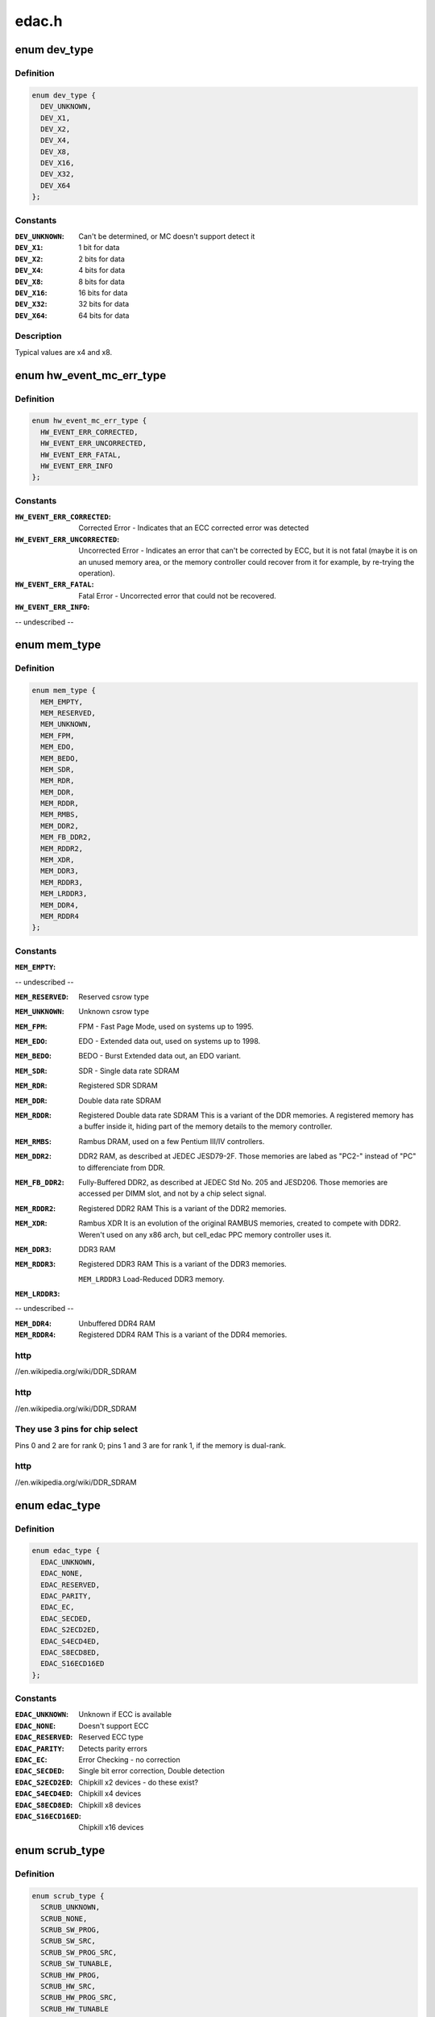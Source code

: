 .. -*- coding: utf-8; mode: rst -*-

======
edac.h
======


.. _`dev_type`:

enum dev_type
=============

.. c:type:: dev_type

    describe the type of memory DRAM chips used at the stick


.. _`dev_type.definition`:

Definition
----------

.. code-block:: c

    enum dev_type {
      DEV_UNKNOWN,
      DEV_X1,
      DEV_X2,
      DEV_X4,
      DEV_X8,
      DEV_X16,
      DEV_X32,
      DEV_X64
    };


.. _`dev_type.constants`:

Constants
---------

:``DEV_UNKNOWN``:
    Can't be determined, or MC doesn't support detect it

:``DEV_X1``:
    1 bit for data

:``DEV_X2``:
    2 bits for data

:``DEV_X4``:
    4 bits for data

:``DEV_X8``:
    8 bits for data

:``DEV_X16``:
    16 bits for data

:``DEV_X32``:
    32 bits for data

:``DEV_X64``:
    64 bits for data


.. _`dev_type.description`:

Description
-----------

Typical values are x4 and x8.



.. _`hw_event_mc_err_type`:

enum hw_event_mc_err_type
=========================

.. c:type:: hw_event_mc_err_type

    type of the detected error


.. _`hw_event_mc_err_type.definition`:

Definition
----------

.. code-block:: c

    enum hw_event_mc_err_type {
      HW_EVENT_ERR_CORRECTED,
      HW_EVENT_ERR_UNCORRECTED,
      HW_EVENT_ERR_FATAL,
      HW_EVENT_ERR_INFO
    };


.. _`hw_event_mc_err_type.constants`:

Constants
---------

:``HW_EVENT_ERR_CORRECTED``:
    Corrected Error - Indicates that an ECC
    corrected error was detected

:``HW_EVENT_ERR_UNCORRECTED``:
    Uncorrected Error - Indicates an error that
    can't be corrected by ECC, but it is not
    fatal (maybe it is on an unused memory area,
    or the memory controller could recover from
    it for example, by re-trying the operation).

:``HW_EVENT_ERR_FATAL``:
    Fatal Error - Uncorrected error that could not
    be recovered.

:``HW_EVENT_ERR_INFO``:
-- undescribed --


.. _`mem_type`:

enum mem_type
=============

.. c:type:: mem_type

    memory types. For a more detailed reference, please see


.. _`mem_type.definition`:

Definition
----------

.. code-block:: c

    enum mem_type {
      MEM_EMPTY,
      MEM_RESERVED,
      MEM_UNKNOWN,
      MEM_FPM,
      MEM_EDO,
      MEM_BEDO,
      MEM_SDR,
      MEM_RDR,
      MEM_DDR,
      MEM_RDDR,
      MEM_RMBS,
      MEM_DDR2,
      MEM_FB_DDR2,
      MEM_RDDR2,
      MEM_XDR,
      MEM_DDR3,
      MEM_RDDR3,
      MEM_LRDDR3,
      MEM_DDR4,
      MEM_RDDR4
    };


.. _`mem_type.constants`:

Constants
---------

:``MEM_EMPTY``:
-- undescribed --

:``MEM_RESERVED``:
    Reserved csrow type

:``MEM_UNKNOWN``:
    Unknown csrow type

:``MEM_FPM``:
    FPM - Fast Page Mode, used on systems up to 1995.

:``MEM_EDO``:
    EDO - Extended data out, used on systems up to 1998.

:``MEM_BEDO``:
    BEDO - Burst Extended data out, an EDO variant.

:``MEM_SDR``:
    SDR - Single data rate SDRAM

:``MEM_RDR``:
    Registered SDR SDRAM

:``MEM_DDR``:
    Double data rate SDRAM

:``MEM_RDDR``:
    Registered Double data rate SDRAM
    This is a variant of the DDR memories.
    A registered memory has a buffer inside it, hiding
    part of the memory details to the memory controller.

:``MEM_RMBS``:
    Rambus DRAM, used on a few Pentium III/IV controllers.

:``MEM_DDR2``:
    DDR2 RAM, as described at JEDEC JESD79-2F.
    Those memories are labed as "PC2-" instead of "PC" to
    differenciate from DDR.

:``MEM_FB_DDR2``:
    Fully-Buffered DDR2, as described at JEDEC Std No. 205
    and JESD206.
    Those memories are accessed per DIMM slot, and not by
    a chip select signal.

:``MEM_RDDR2``:
    Registered DDR2 RAM
    This is a variant of the DDR2 memories.

:``MEM_XDR``:
    Rambus XDR
    It is an evolution of the original RAMBUS memories,
    created to compete with DDR2. Weren't used on any
    x86 arch, but cell_edac PPC memory controller uses it.

:``MEM_DDR3``:
    DDR3 RAM

:``MEM_RDDR3``:
    Registered DDR3 RAM
    This is a variant of the DDR3 memories.

    ``MEM_LRDDR3``                Load-Reduced DDR3 memory.

:``MEM_LRDDR3``:
-- undescribed --

:``MEM_DDR4``:
    Unbuffered DDR4 RAM

:``MEM_RDDR4``:
    Registered DDR4 RAM
    This is a variant of the DDR4 memories.


.. _`mem_type.http`:

http
----

//en.wikipedia.org/wiki/DDR_SDRAM



.. _`mem_type.http`:

http
----

//en.wikipedia.org/wiki/DDR_SDRAM



.. _`mem_type.they-use-3-pins-for-chip-select`:

They use 3 pins for chip select
-------------------------------

Pins 0 and 2 are
for rank 0; pins 1 and 3 are for rank 1, if the memory
is dual-rank.



.. _`mem_type.http`:

http
----

//en.wikipedia.org/wiki/DDR_SDRAM



.. _`edac_type`:

enum edac_type
==============

.. c:type:: edac_type

    type - Error Detection and Correction capabilities and mode


.. _`edac_type.definition`:

Definition
----------

.. code-block:: c

    enum edac_type {
      EDAC_UNKNOWN,
      EDAC_NONE,
      EDAC_RESERVED,
      EDAC_PARITY,
      EDAC_EC,
      EDAC_SECDED,
      EDAC_S2ECD2ED,
      EDAC_S4ECD4ED,
      EDAC_S8ECD8ED,
      EDAC_S16ECD16ED
    };


.. _`edac_type.constants`:

Constants
---------

:``EDAC_UNKNOWN``:
    Unknown if ECC is available

:``EDAC_NONE``:
    Doesn't support ECC

:``EDAC_RESERVED``:
    Reserved ECC type

:``EDAC_PARITY``:
    Detects parity errors

:``EDAC_EC``:
    Error Checking - no correction

:``EDAC_SECDED``:
    Single bit error correction, Double detection

:``EDAC_S2ECD2ED``:
    Chipkill x2 devices - do these exist?

:``EDAC_S4ECD4ED``:
    Chipkill x4 devices

:``EDAC_S8ECD8ED``:
    Chipkill x8 devices

:``EDAC_S16ECD16ED``:
    Chipkill x16 devices


.. _`scrub_type`:

enum scrub_type
===============

.. c:type:: scrub_type

    scrubbing capabilities @SCRUB_UNKNOWN Unknown if scrubber is available


.. _`scrub_type.definition`:

Definition
----------

.. code-block:: c

    enum scrub_type {
      SCRUB_UNKNOWN,
      SCRUB_NONE,
      SCRUB_SW_PROG,
      SCRUB_SW_SRC,
      SCRUB_SW_PROG_SRC,
      SCRUB_SW_TUNABLE,
      SCRUB_HW_PROG,
      SCRUB_HW_SRC,
      SCRUB_HW_PROG_SRC,
      SCRUB_HW_TUNABLE
    };


.. _`scrub_type.constants`:

Constants
---------

:``SCRUB_UNKNOWN``:
-- undescribed --

:``SCRUB_NONE``:
    No scrubber

:``SCRUB_SW_PROG``:
    SW progressive (sequential) scrubbing

:``SCRUB_SW_SRC``:
    Software scrub only errors

:``SCRUB_SW_PROG_SRC``:
    Progressive software scrub from an error

:``SCRUB_SW_TUNABLE``:
    Software scrub frequency is tunable

:``SCRUB_HW_PROG``:
    HW progressive (sequential) scrubbing

:``SCRUB_HW_SRC``:
    Hardware scrub only errors

:``SCRUB_HW_PROG_SRC``:
    Progressive hardware scrub from an error

:``SCRUB_HW_TUNABLE``:
-- undescribed --


.. _`scrub_type.scrub_hw_tunable`:

SCRUB_HW_TUNABLE
----------------

Hardware scrub frequency is tunable



.. _`edac_mc_layer_type`:

enum edac_mc_layer_type
=======================

.. c:type:: edac_mc_layer_type

    memory controller hierarchy layer


.. _`edac_mc_layer_type.definition`:

Definition
----------

.. code-block:: c

    enum edac_mc_layer_type {
      EDAC_MC_LAYER_BRANCH,
      EDAC_MC_LAYER_CHANNEL,
      EDAC_MC_LAYER_SLOT,
      EDAC_MC_LAYER_CHIP_SELECT,
      EDAC_MC_LAYER_ALL_MEM
    };


.. _`edac_mc_layer_type.constants`:

Constants
---------

:``EDAC_MC_LAYER_BRANCH``:
    memory layer is named "branch"

:``EDAC_MC_LAYER_CHANNEL``:
    memory layer is named "channel"

:``EDAC_MC_LAYER_SLOT``:
    memory layer is named "slot"

:``EDAC_MC_LAYER_CHIP_SELECT``:
    memory layer is named "chip select"

:``EDAC_MC_LAYER_ALL_MEM``:
    memory layout is unknown. All memory is mapped
    as a single memory area. This is used when
    retrieving errors from a firmware driven driver.


.. _`edac_mc_layer_type.description`:

Description
-----------

This enum is used by the drivers to tell edac_mc_sysfs what name should
be used when describing a memory stick location.



.. _`edac_mc_layer`:

struct edac_mc_layer
====================

.. c:type:: edac_mc_layer

    describes the memory controller hierarchy


.. _`edac_mc_layer.definition`:

Definition
----------

.. code-block:: c

  struct edac_mc_layer {
    unsigned size;
    bool is_virt_csrow;
  };


.. _`edac_mc_layer.members`:

Members
-------

:``size``:
    number of components per layer. For example,
    if the channel layer has two channels, size = 2

:``is_virt_csrow``:
    This layer is part of the "csrow" when old API
    compatibility mode is enabled. Otherwise, it is
    a channel




.. _`edac_dimm_off`:

EDAC_DIMM_OFF
=============

.. c:function:: EDAC_DIMM_OFF ( layers,  nlayers,  layer0,  layer1,  layer2)

    Macro responsible to get a pointer offset inside a pointer array for the element given by [layer0,layer1,layer2] position

    :param layers:
        a struct edac_mc_layer array, describing how many elements
        were allocated for each layer

    :param nlayers:

        *undescribed*

    :param layer0:
        layer0 position

    :param layer1:
        layer1 position. Unused if n_layers < 2

    :param layer2:
        layer2 position. Unused if n_layers < 3



.. _`edac_dimm_off.description`:

Description
-----------

For 1 layer, this macro returns :c:type:`struct var <var>`[layer0] - :c:type:`struct var <var>`
For 2 layers, this macro is similar to allocate a bi-dimensional array
and to return ":c:type:`struct var <var>`[layer0][layer1] - :c:type:`struct var <var>`"

For 3 layers, this macro is similar to allocate a tri-dimensional array
and to return ":c:type:`struct var <var>`[layer0][layer1][layer2] - :c:type:`struct var <var>`"

A loop could be used here to make it more generic, but, as we only have
3 layers, this is a little faster.
By design, layers can never be 0 or more than 3. If that ever happens,
a NULL is returned, causing an OOPS during the memory allocation routine,
with would point to the developer that he's doing something wrong.



.. _`edac_dimm_ptr`:

EDAC_DIMM_PTR
=============

.. c:function:: EDAC_DIMM_PTR ( layers,  var,  nlayers,  layer0,  layer1,  layer2)

    Macro responsible to get a pointer inside a pointer array for the element given by [layer0,layer1,layer2] position

    :param layers:
        a struct edac_mc_layer array, describing how many elements
        were allocated for each layer

    :param var:
        name of the var where we want to get the pointer
        (like mci->dimms)

    :param nlayers:

        *undescribed*

    :param layer0:
        layer0 position

    :param layer1:
        layer1 position. Unused if n_layers < 2

    :param layer2:
        layer2 position. Unused if n_layers < 3



.. _`edac_dimm_ptr.description`:

Description
-----------

For 1 layer, this macro returns :c:type:`struct var <var>`[layer0]
For 2 layers, this macro is similar to allocate a bi-dimensional array
and to return ":c:type:`struct var <var>`[layer0][layer1]"

For 3 layers, this macro is similar to allocate a tri-dimensional array
and to return ":c:type:`struct var <var>`[layer0][layer1][layer2]"



.. _`rank_info`:

struct rank_info
================

.. c:type:: rank_info

    contains the information for one DIMM rank


.. _`rank_info.definition`:

Definition
----------

.. code-block:: c

  struct rank_info {
    int chan_idx;
    struct csrow_info * csrow;
    struct dimm_info * dimm;
    u32 ce_count;
  };


.. _`rank_info.members`:

Members
-------

:``chan_idx``:
    channel number where the rank is (typically, 0 or 1)

:``csrow``:
    A pointer to the chip select row structure (the parent
    structure). The location of the rank is given by
    the (csrow->csrow_idx, chan_idx) vector.

:``dimm``:
    A pointer to the DIMM structure, where the DIMM label
    information is stored.

:``ce_count``:
    number of correctable errors for this rank




.. _`rank_info.fixme`:

FIXME
-----

Currently, the EDAC core model will assume one DIMM per rank.
This is a bad assumption, but it makes this patch easier. Later
patches in this series will fix this issue.

